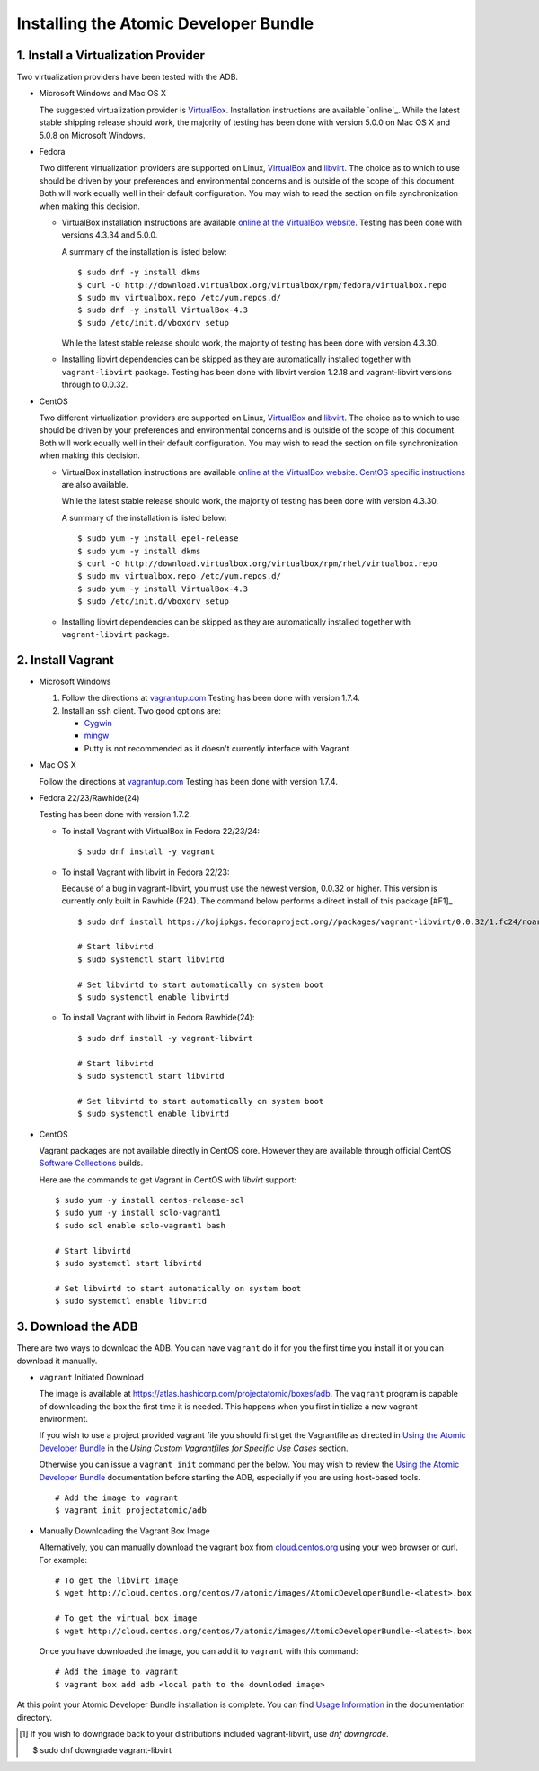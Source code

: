 ======================================
Installing the Atomic Developer Bundle
======================================

------------------------------------
1. Install a Virtualization Provider
------------------------------------

Two virtualization providers have been tested with the ADB.

* Microsoft Windows and Mac OS X

  The suggested virtualization provider is `VirtualBox`_. Installation
  instructions are available `online`_. While the latest stable shipping release
  should work, the majority of testing has been done with version 5.0.0 on Mac
  OS X and 5.0.8 on Microsoft Windows.

.. _VirtualBox: https://www.virtualbox.org
.. _oneline: https://www.virtualbox.org/manual/UserManual.html

* Fedora

  Two different virtualization providers are supported on Linux, `VirtualBox`_
  and `libvirt <http://libvirt.org/>`_. The choice as to which to use should be
  driven by your preferences and environmental concerns and is outside of the
  scope of this document. Both will work equally well in their default
  configuration. You may wish to read the section on file synchronization when
  making this decision.

  * VirtualBox installation instructions are available `online at the VirtualBox
    website`_. Testing has been done with versions 4.3.34 and 5.0.0.

    A summary of the installation is listed below::

      $ sudo dnf -y install dkms
      $ curl -O http://download.virtualbox.org/virtualbox/rpm/fedora/virtualbox.repo
      $ sudo mv virtualbox.repo /etc/yum.repos.d/
      $ sudo dnf -y install VirtualBox-4.3
      $ sudo /etc/init.d/vboxdrv setup

    While the latest stable release should work, the majority of testing has
    been done with version 4.3.30.

  * Installing libvirt dependencies can be skipped as they are automatically
    installed together with ``vagrant-libvirt`` package. Testing has been done
    with libvirt version 1.2.18 and vagrant-libvirt versions through to 0.0.32.

* CentOS

  Two different virtualization providers are supported on Linux, `VirtualBox`_
  and `libvirt <http://libvirt.org/>`_. The choice as to which to use should be
  driven by your preferences and environmental concerns and is outside of the
  scope of this document. Both will work equally well in their default
  configuration. You may wish to read the section on file synchronization when
  making this decision.

  * VirtualBox installation instructions are available `online at the VirtualBox
    website`_. `CentOS specific instructions`_ are also available.

    While the latest stable release should work, the majority of testing has
    been done with version 4.3.30.

    A summary of the installation is listed below::

      $ sudo yum -y install epel-release
      $ sudo yum -y install dkms
      $ curl -O http://download.virtualbox.org/virtualbox/rpm/rhel/virtualbox.repo
      $ sudo mv virtualbox.repo /etc/yum.repos.d/
      $ sudo yum -y install VirtualBox-4.3
      $ sudo /etc/init.d/vboxdrv setup

  * Installing libvirt dependencies can be skipped as they are automatically
    installed together with ``vagrant-libvirt`` package.

.. _CentOS specific instructions: https://wiki.centos.org/HowTos/Virtualization/VirtualBox
.. _online at the VirtualBox website: https://www.virtualbox.org/manual/ch02.html#startingvboxonlinux
.. _VirtualBox: https://www.virtualbox.org

------------------
2. Install Vagrant
------------------

* Microsoft Windows

  1. Follow the directions at `vagrantup.com`_  Testing has been done with
     version 1.7.4.

  2. Install an ``ssh`` client. Two good options are:

     * `Cygwin <https://cygwin.com/install.html>`_
     * `mingw <http://www.mingw.org/>`_
     * Putty is not recommended as it doesn't currently interface with Vagrant

* Mac OS X

  Follow the directions at `vagrantup.com`_ Testing has been done with version
  1.7.4.

.. _vagrantup.com: https://docs.vagrantup.com/v2/installation/index.html

* Fedora 22/23/Rawhide(24)

  Testing has been done with version 1.7.2.

  * To install Vagrant with VirtualBox in Fedora 22/23/24::

    $ sudo dnf install -y vagrant

  * To install Vagrant with libvirt in Fedora 22/23:

    Because of a bug in vagrant-libvirt, you must use the newest version, 0.0.32 or higher.  This version is currently only built in Rawhide (F24).  The command below performs a direct install of this package.[#F1]_
  
    ::

        $ sudo dnf install https://kojipkgs.fedoraproject.org//packages/vagrant-libvirt/0.0.32/1.fc24/noarch/vagrant-libvirt-0.0.32-1.fc24.noarch.rpm

        # Start libvirtd
        $ sudo systemctl start libvirtd

        # Set libvirtd to start automatically on system boot
        $ sudo systemctl enable libvirtd

  * To install Vagrant with libvirt in Fedora Rawhide(24)::

        $ sudo dnf install -y vagrant-libvirt

        # Start libvirtd
        $ sudo systemctl start libvirtd

        # Set libvirtd to start automatically on system boot
        $ sudo systemctl enable libvirtd

* CentOS

  Vagrant packages are not available directly in CentOS core. However they are
  available through official CentOS `Software Collections
  <http://softwarecollections.org>`_ builds.

  Here are the commands to get Vagrant in CentOS with `libvirt` support::

    $ sudo yum -y install centos-release-scl
    $ sudo yum -y install sclo-vagrant1
    $ sudo scl enable sclo-vagrant1 bash

    # Start libvirtd
    $ sudo systemctl start libvirtd

    # Set libvirtd to start automatically on system boot
    $ sudo systemctl enable libvirtd

-------------------
3. Download the ADB
-------------------

There are two ways to download the ADB.  You can have ``vagrant`` do it for you
the first time you install it or you can download it manually.

* ``vagrant`` Initiated Download

  The image is available at https://atlas.hashicorp.com/projectatomic/boxes/adb.
  The ``vagrant`` program is capable of downloading the box the first time it is
  needed. This happens when you first initialize a new vagrant environment.

  If you wish to use a project provided vagrant file you should first get the
  Vagrantfile as directed in `Using the Atomic Developer Bundle`_ in
  the *Using Custom Vagrantfiles for Specific Use Cases* section.

  Otherwise you can issue a ``vagrant init`` command per the below. You may wish
  to review the `Using the Atomic Developer Bundle`_ documentation before
  starting the ADB, especially if you are using host-based tools.

  ::

    # Add the image to vagrant
    $ vagrant init projectatomic/adb

.. _Using the Atomic Developer Bundle: using.rst

* Manually Downloading the Vagrant Box Image

  Alternatively, you can manually download the vagrant box from
  `cloud.centos.org <http://cloud.centos.org/centos/7/atomic/images/>`_ using
  your web browser or curl. For example::

    # To get the libvirt image
    $ wget http://cloud.centos.org/centos/7/atomic/images/AtomicDeveloperBundle-<latest>.box

    # To get the virtual box image
    $ wget http://cloud.centos.org/centos/7/atomic/images/AtomicDeveloperBundle-<latest>.box

  Once you have downloaded the image, you can add it to ``vagrant`` with this
  command::

    # Add the image to vagrant
    $ vagrant box add adb <local path to the downloded image>

At this point your Atomic Developer Bundle installation is complete. You can
find `Usage Information <using.rst>`_ in the documentation directory.

.. [#F1] If you wish to downgrade back to your distributions included vagrant-libvirt, use `dnf downgrade`.

    $ sudo dnf downgrade vagrant-libvirt
